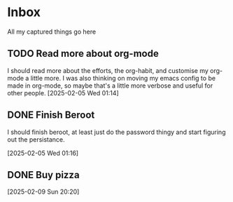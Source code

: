 #+LAST_MODIFIED: Thu 13 Feb 00:44:31 UTC 2025

* Inbox

All my captured things go here

** TODO Read more about org-mode
SCHEDULED: <2025-02-14 Fri>
I should read more about the efforts, the org-habit, and customise my org-mode a
   little more. I was also thinking on moving my emacs config to be made in
   org-mode, so maybe that's a little more verbose and useful for other people.
   [2025-02-05 Wed 01:14]

** DONE Finish Beroot
CLOSED: [2025-02-07 Fri 01:40] SCHEDULED: <2025-02-06 Thu>
:LOGBOOK:
- State "DONE"       from "TODO"       [2025-02-07 Fri 01:40]
:END:
I should finish beroot, at least just do the password thingy and start figuring
   out the persistance.
   
[2025-02-05 Wed 01:16]

** DONE Buy pizza
CLOSED: [2025-02-12 Wed 19:44] SCHEDULED: <2025-02-12 Wed>
:LOGBOOK:
- State "DONE"       from "TODO"       [2025-02-12 Wed 19:44]
:END:
   [2025-02-09 Sun 20:20]


